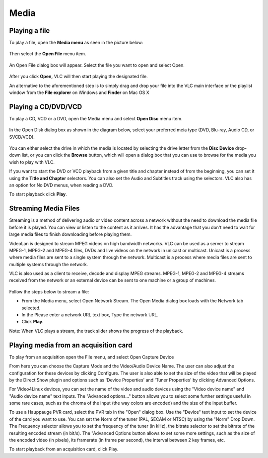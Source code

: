 #####
Media
#####

**************
Playing a file
**************

To play a file, open the **Media menu** as seen in the picture below:

.. figure::  /static/images/userguides/media_homepage.PNG
   :align:   center

Then select the **Open File** menu item.

.. figure::  /static/images/userguides/open_file.PNG

An Open File dialog box will appear. Select the file you want to open and select Open.

.. figure::  /static/images/userguides/movie.PNG
   :align:   center

After you click **Open,** VLC will then start playing the designated file. 

An alternative to the aforementioned step is to simply drag and drop your file into the VLC main interface or the playlist window from the **File explorer** on Windows and **Finder** on Mac OS X

.. figure::  /static/images/userguides/main_media.PNG
   :align:   center

********************
Playing a CD/DVD/VCD
********************

To play a CD, VCD or a DVD, open the Media menu and select **Open Disc** menu item.

.. figure::  /static/images/userguides/open_disc.PNG
   :align:   center

In the Open Disk dialog box as shown in the diagram below, select your preferred meia type (DVD, Blu-ray, Audio CD, or SVCD/VCD).

.. figure::  /static/images/userguides/disc.PNG
   :align:   center

You can either select the drive in which the media is located by selecting the drive letter from the **Disc Device** drop-down list, or you can click the **Browse** button, which will open a 
dialog box that you can use to browse for the media you wish to play with VLC. 

If you want to start the DVD or VCD playback from a given title and chapter instead of from the beginning, you can set it using the **Title and Chapter** selectors. 
You can also set the Audio and Subtitles track using the selectors. VLC also has an option for No DVD menus, when reading a DVD.

To start playback click **Play**.

*********************
Streaming Media Files
*********************

Streaming is a method of delivering audio or video content across a network without the need to download the media file before it is played. You can view or listen to the content as it arrives. It has the advantage that you don't need to wait for large media files to finish downloading before playing them.

VideoLan is designed to stream MPEG videos on high bandwidth networks. VLC can be used as a server to stream MPEG-1, MPEG-2 and MPEG-4 files, DVDs and live videos on the network in unicast or multicast. Unicast is a process where media files are sent to a single system through the network. Multicast is a process where media files are sent to multiple systems through the network.

VLC is also used as a client to receive, decode and display MPEG streams. MPEG-1, MPEG-2 and MPEG-4 streams received from the network or an external device can be sent to one machine or a group of machines.

.. figure::  /static/images/interface/Streamingdiag.jpg
   :align:   center
   
Follow the steps below to stream a file:

* From the Media menu, select Open Network Stream. The Open Media dialog box loads with the Network tab selected.
* In the Please enter a network URL text box, Type the network URL.
* Click **Play**.

Note: When VLC plays a stream, the track slider shows the progress of the playback.

.. figure::  /static/images/interface/Vlc_network_stream.png
   :align:   center

**************************************
Playing media from an acquisition card
**************************************

To play from an acquisition open the File menu, and select Open Capture Device

From here you can choose the Capture Mode and the Video/Audio Device Name. The user can also adjust the configuration for these devices by clicking Configure. The user is also able to set the size of the video that will be played by the Direct Show plugin and options such as 'Device Properties' and 'Tuner Properties' by clicking Advanced Options.

For Video4Linux devices, you can set the name of the video and audio devices using the "Video device name" and "Audio device name" text inputs. The "Advanced options..." button allows you to select some further settings useful in some rare cases, such as the chroma of the input (the way colors are encoded) and the size of the input buffer.

To use a Hauppauge PVR card, select the PVR tab in the "Open" dialog box. Use the "Device" text input to set the device of the card you want to use. You can set the Norm of the tuner (PAL, SECAM or NTSC) by using the "Norm" Drop Down. The Frequency selector allows you to set the frequency of the tuner (in kHz), the bitrate selector to set the bitrate of the resulting encoded stream (in bit/s). The "Advanced Options button allows to set some more settings, such as the size of the encoded video (in pixels), its framerate (in frame per second), the interval between 2 key frames, etc.

To start playback from an acquisition card, click Play.
